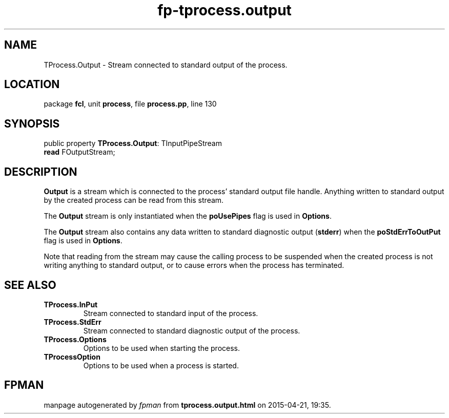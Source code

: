 .\" file autogenerated by fpman
.TH "fp-tprocess.output" 3 "2014-03-14" "fpman" "Free Pascal Programmer's Manual"
.SH NAME
TProcess.Output - Stream connected to standard output of the process.
.SH LOCATION
package \fBfcl\fR, unit \fBprocess\fR, file \fBprocess.pp\fR, line 130
.SH SYNOPSIS
public property \fBTProcess.Output\fR: TInputPipeStream
  \fBread\fR FOutputStream;
.SH DESCRIPTION
\fBOutput\fR is a stream which is connected to the process' standard output file handle. Anything written to standard output by the created process can be read from this stream.

The \fBOutput\fR stream is only instantiated when the \fBpoUsePipes\fR flag is used in \fBOptions\fR.

The \fBOutput\fR stream also contains any data written to standard diagnostic output (\fBstderr\fR) when the \fBpoStdErrToOutPut\fR flag is used in \fBOptions\fR.

Note that reading from the stream may cause the calling process to be suspended when the created process is not writing anything to standard output, or to cause errors when the process has terminated.


.SH SEE ALSO
.TP
.B TProcess.InPut
Stream connected to standard input of the process.
.TP
.B TProcess.StdErr
Stream connected to standard diagnostic output of the process.
.TP
.B TProcess.Options
Options to be used when starting the process.
.TP
.B TProcessOption
Options to be used when a process is started.

.SH FPMAN
manpage autogenerated by \fIfpman\fR from \fBtprocess.output.html\fR on 2015-04-21, 19:35.

